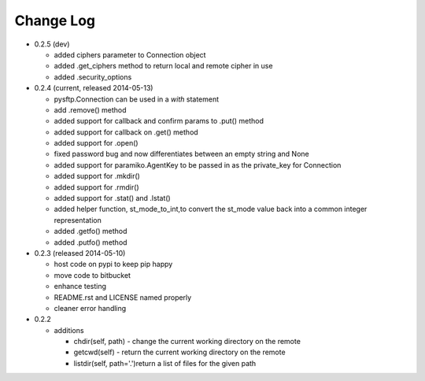 Change Log
----------


* 0.2.5 (dev)

  * added ciphers parameter to Connection object
  * added .get_ciphers method to return local and remote cipher in use
  * added .security_options

* 0.2.4 (current, released 2014-05-13)

  * pysftp.Connection can be used in a `with` statement
  * add .remove() method
  * added support for callback and confirm params to .put() method
  * added support for callback on .get() method
  * added support for .open()
  * fixed password bug and now differentiates between an empty string and None
  * added support for paramiko.AgentKey to be passed in as the private_key for Connection
  * added support for .mkdir()
  * added support for .rmdir()
  * added support for .stat() and .lstat()
  * added helper function, st_mode_to_int,to convert the st_mode value back into a common integer representation
  * added .getfo() method
  * added .putfo() method

* 0.2.3 (released 2014-05-10)

  * host code on pypi to keep pip happy
  * move code to bitbucket
  * enhance testing
  * README.rst and LICENSE named properly
  * cleaner error handling

* 0.2.2

  * additions

    * chdir(self, path) - change the current working directory on the remote
    * getcwd(self) - return the current working directory on the remote
    * listdir(self, path='.')return a list of files for the given path
